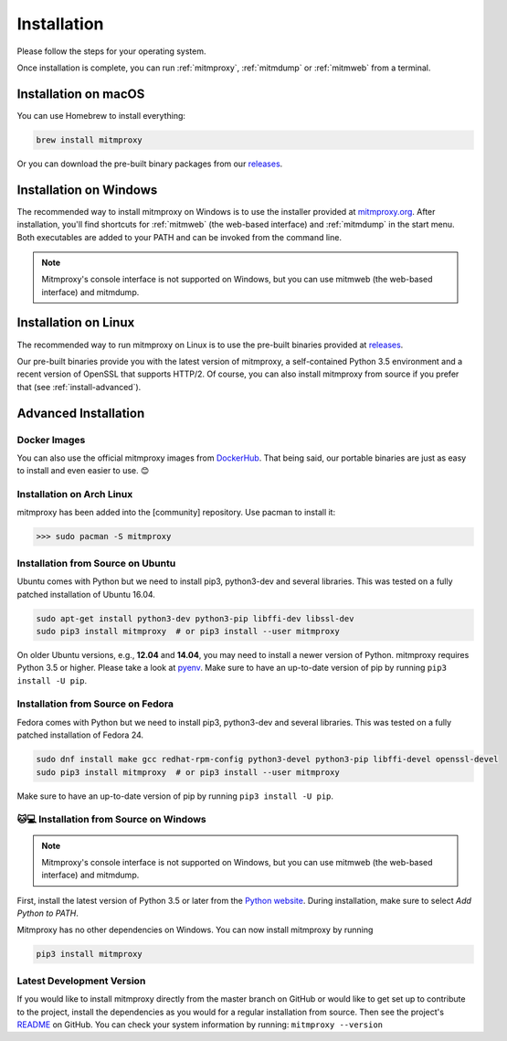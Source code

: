 .. _install:

Installation
============

Please follow the steps for your operating system.

Once installation is complete, you can run :ref:`mitmproxy`, :ref:`mitmdump` or
:ref:`mitmweb` from a terminal.


.. _install-macos:

Installation on macOS
---------------------

You can use Homebrew to install everything:

.. code:: bash

    brew install mitmproxy

Or you can download the pre-built binary packages from our `releases`_.


.. _install-windows:

Installation on Windows
-----------------------

The recommended way to install mitmproxy on Windows is to use the installer
provided at `mitmproxy.org`_. After installation, you'll find shortcuts for
:ref:`mitmweb` (the web-based interface) and :ref:`mitmdump` in the start menu.
Both executables are  added to your PATH and can be invoked from the command
line.

.. note::
    Mitmproxy's console interface is not supported on Windows, but you can use
    mitmweb (the web-based interface) and mitmdump.

.. _install-linux:

Installation on Linux
---------------------

The recommended way to run mitmproxy on Linux is to use the pre-built binaries
provided at `releases`_.

Our pre-built binaries provide you with the latest version of mitmproxy, a
self-contained Python 3.5 environment and a recent version of OpenSSL that
supports HTTP/2. Of course, you can also install mitmproxy from source if you
prefer that (see :ref:`install-advanced`).

.. _install-advanced:

Advanced Installation
---------------------

.. _install-docker:

Docker Images
^^^^^^^^^^^^^

You can also use the official mitmproxy images from `DockerHub`_. That being
said, our portable binaries are just as easy to install and even easier to use. 😊


.. _install-arch:

Installation on Arch Linux
^^^^^^^^^^^^^^^^^^^^^^^^^^

mitmproxy has been added into the [community] repository. Use pacman to install it:

>>> sudo pacman -S mitmproxy


.. _install-source-ubuntu:

Installation from Source on Ubuntu
^^^^^^^^^^^^^^^^^^^^^^^^^^^^^^^^^^

Ubuntu comes with Python but we need to install pip3, python3-dev and several
libraries. This was tested on a fully patched installation of Ubuntu 16.04.

.. code:: bash

   sudo apt-get install python3-dev python3-pip libffi-dev libssl-dev
   sudo pip3 install mitmproxy  # or pip3 install --user mitmproxy

On older Ubuntu versions, e.g., **12.04** and **14.04**, you may need to install
a newer version of Python. mitmproxy requires Python 3.5 or higher. Please take
a look at pyenv_. Make sure to have an up-to-date version of pip by running
``pip3 install -U pip``.


.. _install-source-fedora:

Installation from Source on Fedora
^^^^^^^^^^^^^^^^^^^^^^^^^^^^^^^^^^

Fedora comes with Python but we need to install pip3, python3-dev and several
libraries. This was tested on a fully patched installation of Fedora 24.

.. code:: bash

   sudo dnf install make gcc redhat-rpm-config python3-devel python3-pip libffi-devel openssl-devel
   sudo pip3 install mitmproxy  # or pip3 install --user mitmproxy

Make sure to have an up-to-date version of pip by running ``pip3 install -U pip``.



.. _install-source-windows:

🐱💻 Installation from Source on Windows
^^^^^^^^^^^^^^^^^^^^^^^^^^^^^^^^^^^^^^^

.. note::
    Mitmproxy's console interface is not supported on Windows, but you can use
    mitmweb (the web-based interface) and mitmdump.

First, install the latest version of Python 3.5 or later from the `Python
website`_. During installation, make sure to select `Add Python to PATH`.

Mitmproxy has no other dependencies on Windows. You can now install mitmproxy by running

.. code:: powershell

    pip3 install mitmproxy



.. _install-dev-version:

Latest Development Version
^^^^^^^^^^^^^^^^^^^^^^^^^^

If you would like to install mitmproxy directly from the master branch on GitHub
or would like to get set up to contribute to the project, install the
dependencies as you would for a regular installation from source. Then see the
project's README_ on GitHub. You can check your system information
by running: ``mitmproxy --version``


.. _README: https://github.com/mitmproxy/mitmproxy/blob/master/README.rst
.. _releases: https://github.com/mitmproxy/mitmproxy/releases
.. _mitmproxy.org: https://mitmproxy.org/
.. _`Python website`: https://www.python.org/downloads/windows/
.. _pip: https://pip.pypa.io/en/latest/installing.html
.. _pyenv: https://github.com/yyuu/pyenv
.. _DockerHub: https://hub.docker.com/r/mitmproxy/mitmproxy/
